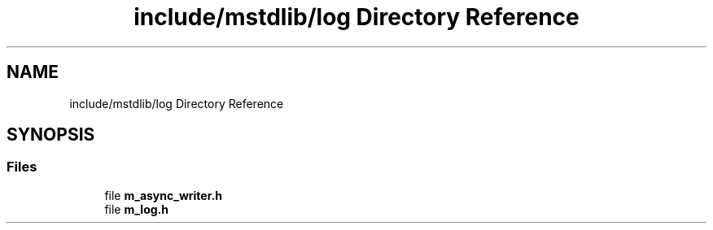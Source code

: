 .TH "include/mstdlib/log Directory Reference" 3 "Tue Feb 20 2018" "Mstdlib-1.0.0" \" -*- nroff -*-
.ad l
.nh
.SH NAME
include/mstdlib/log Directory Reference
.SH SYNOPSIS
.br
.PP
.SS "Files"

.in +1c
.ti -1c
.RI "file \fBm_async_writer\&.h\fP"
.br
.ti -1c
.RI "file \fBm_log\&.h\fP"
.br
.in -1c
